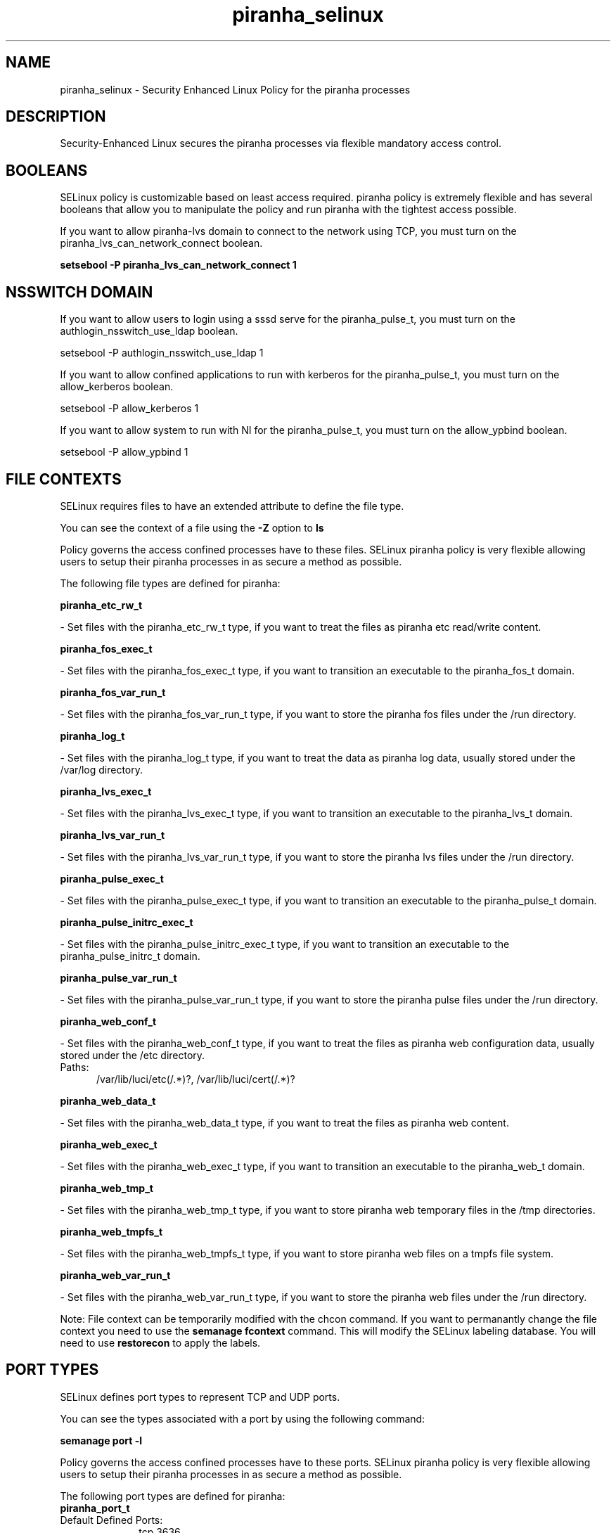 .TH  "piranha_selinux"  "8"  "piranha" "dwalsh@redhat.com" "piranha SELinux Policy documentation"
.SH "NAME"
piranha_selinux \- Security Enhanced Linux Policy for the piranha processes
.SH "DESCRIPTION"

Security-Enhanced Linux secures the piranha processes via flexible mandatory access
control.  

.SH BOOLEANS
SELinux policy is customizable based on least access required.  piranha policy is extremely flexible and has several booleans that allow you to manipulate the policy and run piranha with the tightest access possible.


.PP
If you want to allow piranha-lvs domain to connect to the network using TCP, you must turn on the piranha_lvs_can_network_connect boolean.

.EX
.B setsebool -P piranha_lvs_can_network_connect 1
.EE

.SH NSSWITCH DOMAIN

.PP
If you want to allow users to login using a sssd serve for the piranha_pulse_t, you must turn on the authlogin_nsswitch_use_ldap boolean.

.EX
setsebool -P authlogin_nsswitch_use_ldap 1
.EE

.PP
If you want to allow confined applications to run with kerberos for the piranha_pulse_t, you must turn on the allow_kerberos boolean.

.EX
setsebool -P allow_kerberos 1
.EE

.PP
If you want to allow system to run with NI for the piranha_pulse_t, you must turn on the allow_ypbind boolean.

.EX
setsebool -P allow_ypbind 1
.EE

.SH FILE CONTEXTS
SELinux requires files to have an extended attribute to define the file type. 
.PP
You can see the context of a file using the \fB\-Z\fP option to \fBls\bP
.PP
Policy governs the access confined processes have to these files. 
SELinux piranha policy is very flexible allowing users to setup their piranha processes in as secure a method as possible.
.PP 
The following file types are defined for piranha:


.EX
.PP
.B piranha_etc_rw_t 
.EE

- Set files with the piranha_etc_rw_t type, if you want to treat the files as piranha etc read/write content.


.EX
.PP
.B piranha_fos_exec_t 
.EE

- Set files with the piranha_fos_exec_t type, if you want to transition an executable to the piranha_fos_t domain.


.EX
.PP
.B piranha_fos_var_run_t 
.EE

- Set files with the piranha_fos_var_run_t type, if you want to store the piranha fos files under the /run directory.


.EX
.PP
.B piranha_log_t 
.EE

- Set files with the piranha_log_t type, if you want to treat the data as piranha log data, usually stored under the /var/log directory.


.EX
.PP
.B piranha_lvs_exec_t 
.EE

- Set files with the piranha_lvs_exec_t type, if you want to transition an executable to the piranha_lvs_t domain.


.EX
.PP
.B piranha_lvs_var_run_t 
.EE

- Set files with the piranha_lvs_var_run_t type, if you want to store the piranha lvs files under the /run directory.


.EX
.PP
.B piranha_pulse_exec_t 
.EE

- Set files with the piranha_pulse_exec_t type, if you want to transition an executable to the piranha_pulse_t domain.


.EX
.PP
.B piranha_pulse_initrc_exec_t 
.EE

- Set files with the piranha_pulse_initrc_exec_t type, if you want to transition an executable to the piranha_pulse_initrc_t domain.


.EX
.PP
.B piranha_pulse_var_run_t 
.EE

- Set files with the piranha_pulse_var_run_t type, if you want to store the piranha pulse files under the /run directory.


.EX
.PP
.B piranha_web_conf_t 
.EE

- Set files with the piranha_web_conf_t type, if you want to treat the files as piranha web configuration data, usually stored under the /etc directory.

.br
.TP 5
Paths: 
/var/lib/luci/etc(/.*)?, /var/lib/luci/cert(/.*)?

.EX
.PP
.B piranha_web_data_t 
.EE

- Set files with the piranha_web_data_t type, if you want to treat the files as piranha web content.


.EX
.PP
.B piranha_web_exec_t 
.EE

- Set files with the piranha_web_exec_t type, if you want to transition an executable to the piranha_web_t domain.


.EX
.PP
.B piranha_web_tmp_t 
.EE

- Set files with the piranha_web_tmp_t type, if you want to store piranha web temporary files in the /tmp directories.


.EX
.PP
.B piranha_web_tmpfs_t 
.EE

- Set files with the piranha_web_tmpfs_t type, if you want to store piranha web files on a tmpfs file system.


.EX
.PP
.B piranha_web_var_run_t 
.EE

- Set files with the piranha_web_var_run_t type, if you want to store the piranha web files under the /run directory.


.PP
Note: File context can be temporarily modified with the chcon command.  If you want to permanantly change the file context you need to use the 
.B semanage fcontext 
command.  This will modify the SELinux labeling database.  You will need to use
.B restorecon
to apply the labels.

.SH PORT TYPES
SELinux defines port types to represent TCP and UDP ports. 
.PP
You can see the types associated with a port by using the following command: 

.B semanage port -l

.PP
Policy governs the access confined processes have to these ports. 
SELinux piranha policy is very flexible allowing users to setup their piranha processes in as secure a method as possible.
.PP 
The following port types are defined for piranha:

.EX
.TP 5
.B piranha_port_t 
.TP 10
.EE


Default Defined Ports:
tcp 3636
.EE
.SH PROCESS TYPES
SELinux defines process types (domains) for each process running on the system
.PP
You can see the context of a process using the \fB\-Z\fP option to \fBps\bP
.PP
Policy governs the access confined processes have to files. 
SELinux piranha policy is very flexible allowing users to setup their piranha processes in as secure a method as possible.
.PP 
The following process types are defined for piranha:

.EX
.B piranha_pulse_t, piranha_fos_t, piranha_lvs_t, piranha_web_t 
.EE
.PP
Note: 
.B semanage permissive -a PROCESS_TYPE 
can be used to make a process type permissive. Permissive process types are not denied access by SELinux. AVC messages will still be generated.

.SH "COMMANDS"
.B semanage fcontext
can also be used to manipulate default file context mappings.
.PP
.B semanage permissive
can also be used to manipulate whether or not a process type is permissive.
.PP
.B semanage module
can also be used to enable/disable/install/remove policy modules.

.B semanage port
can also be used to manipulate the port definitions

.B semanage boolean
can also be used to manipulate the booleans

.PP
.B system-config-selinux 
is a GUI tool available to customize SELinux policy settings.

.SH AUTHOR	
This manual page was autogenerated by genman.py.

.SH "SEE ALSO"
selinux(8), piranha(8), semanage(8), restorecon(8), chcon(1)
, setsebool(8)